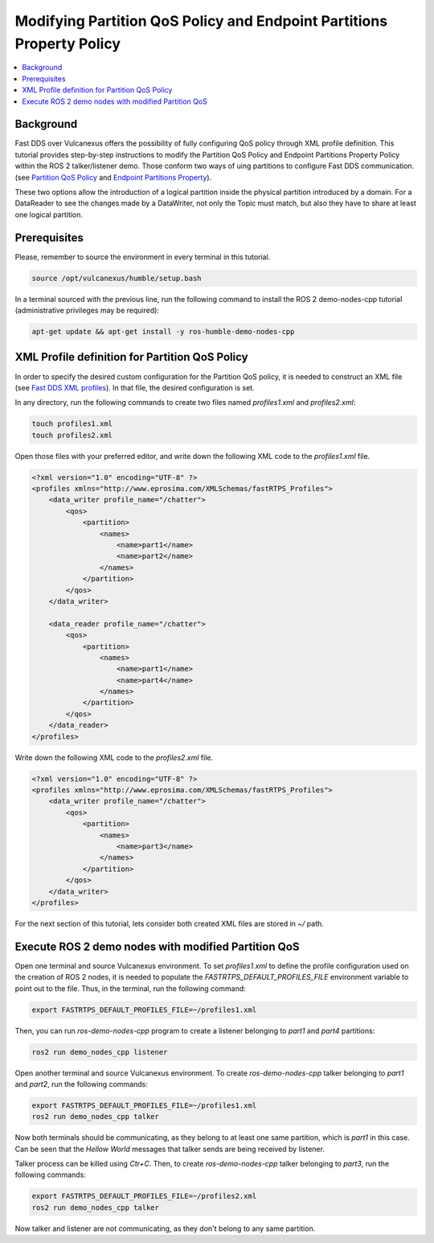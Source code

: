 .. _tutorials_qos_partition_partition:

Modifying Partition QoS Policy and Endpoint Partitions Property Policy
======================================================================

.. contents::
    :depth: 2
    :local:
    :backlinks: none

Background
----------

Fast DDS over Vulcanexus offers the possibility of fully configuring QoS policy through XML profile definition.
This tutorial provides step-by-step instructions to modify the Partition QoS Policy and Endpoint Partitions Property Policy
within the ROS 2 talker/listener demo.
Those conform two ways of uing partitions to configure Fast DDS communication.
(see `Partition QoS Policy <https://fast-dds.docs.eprosima.com/en/latest/fastdds/dds_layer/core/policy/standardQosPolicies.html#partitionqospolicy>`_
and `Endpoint Partitions Property <https://fast-dds.docs.eprosima.com/en/latest/fastdds/property_policies/non_consolidated_qos.html?highlight=partitions#endpoint-partitions>`_).

These two options allow the introduction of a logical partition inside the physical partition introduced by a domain.
For a DataReader to see the changes made by a DataWriter, not only the Topic must match,
but also they have to share at least one logical partition.

Prerequisites
-------------

Please, remember to source the environment in every terminal in this tutorial.

.. code-block:: bash

    source /opt/vulcanexus/humble/setup.bash

In a terminal sourced with the previous line, run the following command to install the ROS 2 demo-nodes-cpp tutorial
(administrative privileges may be required):

.. code-block:: bash

    apt-get update && apt-get install -y ros-humble-demo-nodes-cpp

XML Profile definition for Partition QoS Policy
-----------------------------------------------

In order to specify the desired custom configuration for the Partition QoS policy, it is needed to construct an XML file
(see `Fast DDS XML profiles <https://fast-dds.docs.eprosima.com/en/latest/fastdds/xml_configuration/xml_configuration.html>`_).
In that file, the desired configuration is set.

In any directory, run the following commands to create two files named `profiles1.xml` and `profiles2.xml`:

.. code-block:: bash

    touch profiles1.xml
    touch profiles2.xml

Open those files with your preferred editor, and write down the following XML code to the `profiles1.xml` file.

.. code-block:: xml

    <?xml version="1.0" encoding="UTF-8" ?>
    <profiles xmlns="http://www.eprosima.com/XMLSchemas/fastRTPS_Profiles">
        <data_writer profile_name="/chatter">
            <qos>
                <partition>
                    <names>
                        <name>part1</name>
                        <name>part2</name>
                    </names>
                </partition>
            </qos>
        </data_writer>

        <data_reader profile_name="/chatter">
            <qos>
                <partition>
                    <names>
                        <name>part1</name>
                        <name>part4</name>
                    </names>
                </partition>
            </qos>
        </data_reader>
    </profiles>

Write down the following XML code to the `profiles2.xml` file.

.. code-block:: xml

    <?xml version="1.0" encoding="UTF-8" ?>
    <profiles xmlns="http://www.eprosima.com/XMLSchemas/fastRTPS_Profiles">
        <data_writer profile_name="/chatter">
            <qos>
                <partition>
                    <names>
                        <name>part3</name>
                    </names>
                </partition>
            </qos>
        </data_writer>
    </profiles>

For the next section of this tutorial, lets consider both created XML files are stored in `~/` path.

Execute ROS 2 demo nodes with modified Partition QoS
----------------------------------------------------

Open one terminal and source Vulcanexus environment.
To set `profiles1.xml` to define the profile configuration used on the creation of ROS 2 nodes,
it is needed to populate the `FASTRTPS_DEFAULT_PROFILES_FILE` environment variable to point out to the file.
Thus, in the terminal, run the following command:

.. code-block:: bash

    export FASTRTPS_DEFAULT_PROFILES_FILE=~/profiles1.xml

Then, you can run `ros-demo-nodes-cpp` program to create a listener belonging to `part1` and `part4` partitions:

.. code-block:: bash

    ros2 run demo_nodes_cpp listener

Open another terminal and source Vulcanexus environment.
To create `ros-demo-nodes-cpp` talker belonging to `part1` and `part2`, run the following commands:

.. code-block:: bash

    export FASTRTPS_DEFAULT_PROFILES_FILE=~/profiles1.xml
    ros2 run demo_nodes_cpp talker

Now both terminals should be communicating, as they belong to at least one same partition, which is `part1` in this case.
Can be seen that the `Hellow World` messages that talker sends are being received by listener.

Talker process can be killed using `Ctr+C`.
Then, to create `ros-demo-nodes-cpp` talker belonging to `part3`, run the following commands:

.. code-block:: bash

    export FASTRTPS_DEFAULT_PROFILES_FILE=~/profiles2.xml
    ros2 run demo_nodes_cpp talker

Now talker and listener are not communicating, as they don't belong to any same partition.


